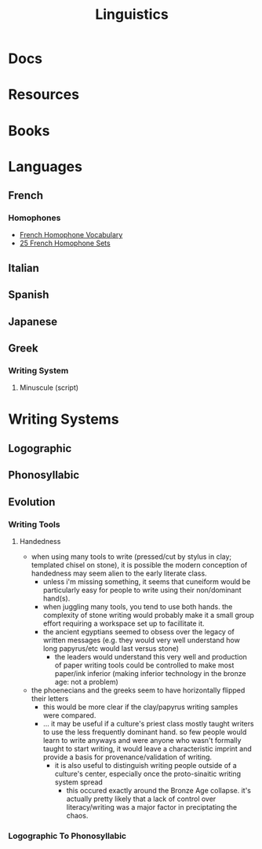 :PROPERTIES:
:ID:       5bb2016d-f38e-4a0b-9678-b024973fe1dc
:END:
#+title: Linguistics

* Docs

* Resources

* Books


* Languages


** French



*** Homophones
+ [[https://www.thoughtco.com/french-homophone-vocabulary-1371264][French Homophone Vocabulary]]
+ [[https://www.fluentu.com/blog/french/french-homophones][25 French Homophone Sets]]

** Italian



** Spanish




** Japanese



** Greek
*** Writing System
**** Minuscule (script)

* Writing Systems

** Logographic

** Phonosyllabic

** Evolution

*** Writing Tools
**** Handedness
+ when using many tools to write (pressed/cut by stylus in clay; templated
   chisel on stone), it is possible the modern conception of handedness may
   seem alien to the early literate class.
   - unless i'm missing something, it seems that cuneiform would be particularly
     easy for people to write using their non/dominant hand(s).
  - when juggling many tools, you tend to use both hands. the complexity of
    stone writing would probably make it a small group effort requiring a
    workspace set up to facillitate it.
  - the ancient egyptians seemed to obsess over the legacy of written messages
    (e.g. they would very well understand how long papyrus/etc would last versus
    stone)
    - the leaders would understand this very well and production of paper
      writing tools could be controlled to make most paper/ink inferior (making
      inferior technology in the bronze age: not a problem)
+ the phoenecians and the greeks seem to have horizontally flipped their letters
  - this would be more clear if the clay/papyrus writing samples were compared.
  - ... it may be useful if a culture's priest class mostly taught writers to
    use the less frequently dominant hand. so few people would learn to write
    anyways and were anyone who wasn't formally taught to start writing, it
    would leave a characteristic imprint and provide a basis for
    provenance/validation of writing.
    - it is also useful to distinguish writing people outside of a culture's
      center, especially once the proto-sinaitic writing system spread
      - this occured exactly around the Bronze Age collapse. it's actually
        pretty likely that a lack of control over literacy/writing was a major
        factor in preciptating the chaos.

*** Logographic To Phonosyllabic

